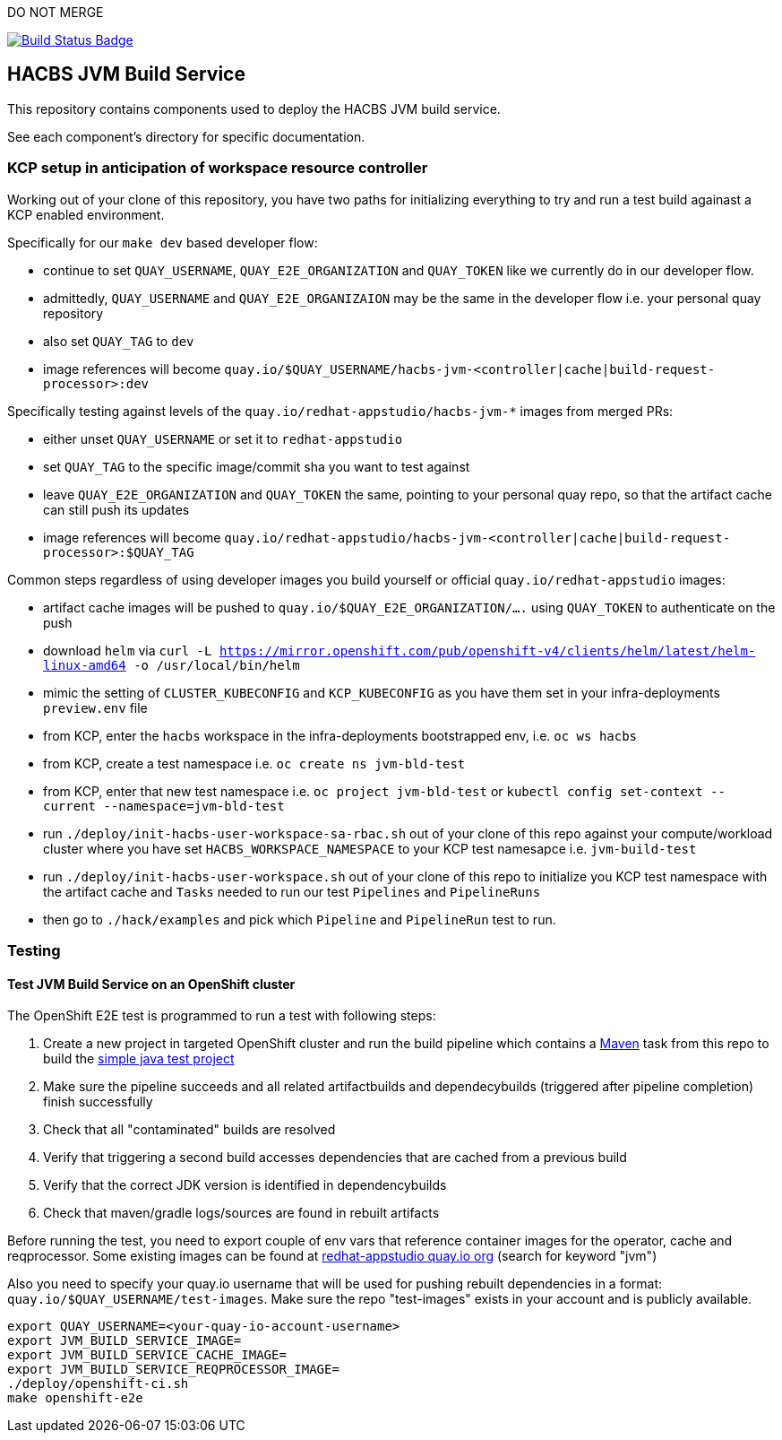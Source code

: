 DO NOT MERGE

:img-build-status: https://codecov.io/gh/redhat-appstudio/jvm-build-service/branch/main/graph/badge.svg
:uri-build-status: https://codecov.io/gh/redhat-appstudio/jvm-build-service
image:{img-build-status}[Build Status Badge,link={uri-build-status}]

== HACBS JVM Build Service

This repository contains components used to deploy the HACBS JVM build service.

See each component's directory for specific documentation.

=== KCP setup in anticipation of workspace resource controller

Working out of your clone of this repository, you have two paths for initializing everything to try and run
a test build againast a KCP enabled environment.

Specifically for our `make dev` based developer flow:

- continue to set `QUAY_USERNAME`, `QUAY_E2E_ORGANIZATION` and `QUAY_TOKEN` like we currently do in our developer flow.
- admittedly, `QUAY_USERNAME` and `QUAY_E2E_ORGANIZAION` may be the same in the developer flow i.e. your personal quay repository
- also set `QUAY_TAG` to `dev`
- image references will become `quay.io/$QUAY_USERNAME/hacbs-jvm-<controller|cache|build-request-processor>:dev`

Specifically testing against levels of the `quay.io/redhat-appstudio/hacbs-jvm-*` images from merged PRs:

- either unset `QUAY_USERNAME` or set it to `redhat-appstudio`
- set `QUAY_TAG` to the specific image/commit sha you want to test against
- leave `QUAY_E2E_ORGANIZATION` and `QUAY_TOKEN` the same, pointing to your personal quay repo, so that the artifact cache can still push its updates
- image references will become `quay.io/redhat-appstudio/hacbs-jvm-<controller|cache|build-request-processor>:$QUAY_TAG`

Common steps regardless of using developer images you build yourself or official `quay.io/redhat-appstudio` images:

- artifact cache images will be pushed to `quay.io/$QUAY_E2E_ORGANIZATION/....` using `QUAY_TOKEN` to authenticate on the push
- download `helm` via `curl -L https://mirror.openshift.com/pub/openshift-v4/clients/helm/latest/helm-linux-amd64 -o /usr/local/bin/helm`
- mimic the setting of `CLUSTER_KUBECONFIG` and `KCP_KUBECONFIG` as you have them set in your infra-deployments `preview.env` file
- from KCP, enter the `hacbs` workspace in the infra-deployments bootstrapped env, i.e. `oc ws hacbs`
- from KCP, create a test namespace i.e. `oc create ns jvm-bld-test`
- from KCP, enter that new test namespace i.e. `oc project jvm-bld-test` or `kubectl config set-context --current --namespace=jvm-bld-test`
- run `./deploy/init-hacbs-user-workspace-sa-rbac.sh` out of your clone of this repo against your compute/workload cluster where you have set `HACBS_WORKSPACE_NAMESPACE` to your KCP test namesapce i.e. `jvm-build-test`
- run `./deploy/init-hacbs-user-workspace.sh` out of your clone of this repo to initialize you KCP test namespace with the artifact cache and `Tasks` needed to run our test `Pipelines` and `PipelineRuns`
- then go to `./hack/examples` and pick which `Pipeline` and `PipelineRun` test to run.

=== Testing

==== Test JVM Build Service on an OpenShift cluster

The OpenShift E2E test is programmed to run a test with following steps:

. Create a new project in targeted OpenShift cluster and run the build pipeline which contains a link:./deploy/base/maven-v0.2.yaml[Maven] task from this repo to build the link:./hack/examples/run-e2e-shaded-app.yaml[simple java test project]
. Make sure the pipeline succeeds and all related artifactbuilds and dependecybuilds (triggered after pipeline completion) finish successfully
. Check that all "contaminated" builds are resolved
. Verify that triggering a second build accesses dependencies that are cached from a previous build
. Verify that the correct JDK version is identified in dependencybuilds
. Check that maven/gradle logs/sources are found in rebuilt artifacts

Before running the test, you need to export couple of env vars that reference container images for the operator, cache and reqprocessor. Some existing images can be found at link:https://quay.io/organization/redhat-appstudio[redhat-appstudio quay.io org] (search for keyword "jvm")

Also you need to specify your quay.io username that will be used for pushing rebuilt dependencies in a format: `quay.io/$QUAY_USERNAME/test-images`. Make sure the repo "test-images" exists in your account and is publicly available.

[source,bash]
----
export QUAY_USERNAME=<your-quay-io-account-username>
export JVM_BUILD_SERVICE_IMAGE=
export JVM_BUILD_SERVICE_CACHE_IMAGE=
export JVM_BUILD_SERVICE_REQPROCESSOR_IMAGE=
./deploy/openshift-ci.sh
make openshift-e2e
----
